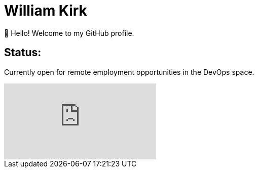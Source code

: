 = William Kirk

👋 Hello! Welcome to my GitHub profile.

== Status:

Currently open for remote employment opportunities in the DevOps space.

video::fQGbXmkSArs[youtube]
